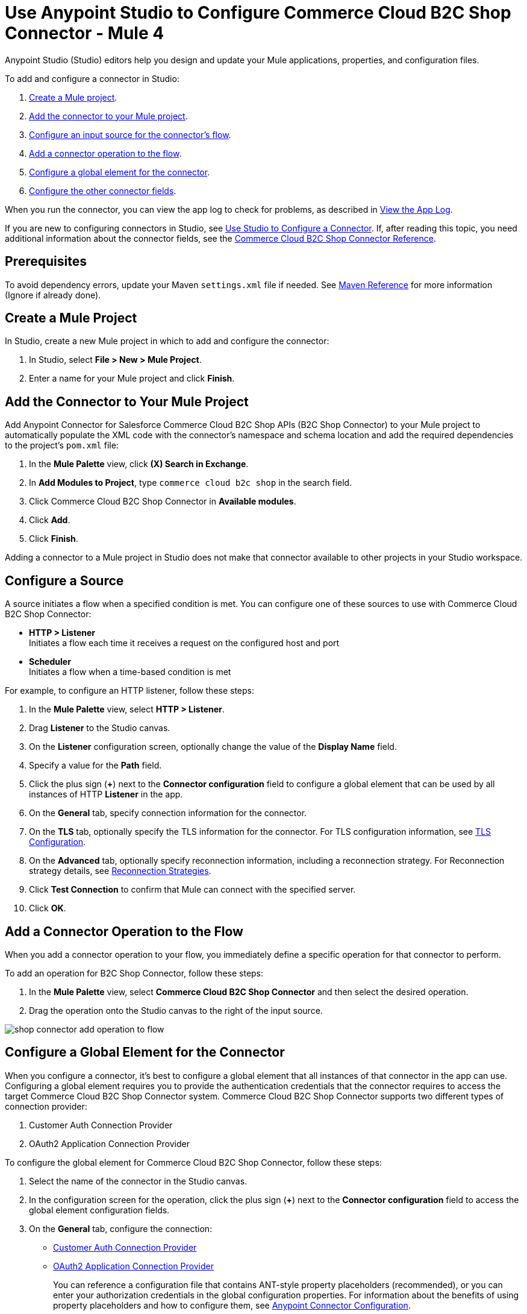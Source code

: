 = Use Anypoint Studio to Configure Commerce Cloud B2C Shop Connector - Mule 4


Anypoint Studio (Studio) editors help you design and update your Mule applications, properties, and configuration files.

To add and configure a connector in Studio:

. <<create-mule-project,Create a Mule project>>.
. <<add-connector-to-project,Add the connector to your Mule project>>.
. <<configure-input-source,Configure an input source for the connector's flow>>.
. <<add-connector-operation,Add a connector operation to the flow>>.
. <<configure-global-element,Configure a global element for the connector>>.
. <<configure-other-fields,Configure the other connector fields>>.

When you run the connector, you can view the app log to check for problems, as described in <<view-app-log,View the App Log>>.

If you are new to configuring connectors in Studio, see xref:connectors::introduction/intro-config-use-studio.adoc[Use Studio to Configure a Connector].
If, after reading this topic, you need additional information about the connector fields, see the xref:shop-api-connector-reference.adoc[Commerce Cloud B2C Shop Connector Reference].

== Prerequisites

To avoid dependency errors, update your Maven `settings.xml` file if needed. See xref:mule-runtime::maven-reference.adoc[Maven Reference] for more information (Ignore if already done).

[[create-mule-project]]
== Create a Mule Project

In Studio, create a new Mule project in which to add and configure the connector:

. In Studio, select *File > New > Mule Project*.
. Enter a name for your Mule project and click *Finish*.

[[add-connector-to-project]]
== Add the Connector to Your Mule Project

Add Anypoint Connector for Salesforce Commerce Cloud B2C Shop APIs (B2C Shop Connector) to your Mule project to automatically populate the XML code with the connector's namespace and schema location and add the required dependencies to the project's `pom.xml` file:

. In the *Mule Palette* view, click *(X) Search in Exchange*.
. In *Add Modules to Project*, type `commerce cloud b2c shop` in the search field.
. Click Commerce Cloud B2C Shop Connector in *Available modules*.
. Click *Add*.
. Click *Finish*.

Adding a connector to a Mule project in Studio does not make that connector available to other projects in your Studio workspace.

[[configure-input-source]]
== Configure a Source

A source initiates a flow when a specified condition is met.
You can configure one of these sources to use with Commerce Cloud B2C Shop Connector:

* *HTTP > Listener* +
Initiates a flow each time it receives a request on the configured host and port
* *Scheduler* +
Initiates a flow when a time-based condition is met

For example, to configure an HTTP listener, follow these steps:

. In the *Mule Palette* view, select *HTTP > Listener*.
. Drag *Listener* to the Studio canvas.
. On the *Listener* configuration screen, optionally change the value of the *Display Name* field.
. Specify a value for the *Path* field.
. Click the plus sign (*+*) next to the *Connector configuration* field to configure a global element that can be used by all instances of HTTP *Listener* in the app.
. On the *General* tab, specify connection information for the connector.
. On the *TLS* tab, optionally specify the TLS information for the connector. For TLS configuration information, see xref:mule-runtime::tls-configuration.adoc[TLS Configuration].
. On the *Advanced* tab, optionally specify reconnection information, including a reconnection strategy. For Reconnection strategy details, see xref:mule-runtime::reconnection-strategy-about.adoc[Reconnection Strategies].
. Click *Test Connection* to confirm that Mule can connect with the specified server.
. Click *OK*.

[[add-connector-operation]]
== Add a Connector Operation to the Flow

When you add a connector operation to your flow, you immediately define a specific operation for that connector to perform.

To add an operation for B2C Shop Connector, follow these steps:

. In the *Mule Palette* view, select *Commerce Cloud B2C Shop Connector* and then select the desired operation.
. Drag the operation onto the Studio canvas to the right of the input source.

image::shop-connector-add-operation-to-flow.JPG[]

[[configure-global-element]]
== Configure a Global Element for the Connector

When you configure a connector, it’s best to configure a global element that all instances of that connector in the app can use.
Configuring a global element requires you to provide the authentication credentials that the connector requires to access the target Commerce Cloud B2C Shop Connector system.
Commerce Cloud B2C Shop Connector supports two different types of connection provider:

. Customer Auth Connection Provider
. OAuth2 Application Connection Provider

To configure the global element for Commerce Cloud B2C Shop Connector, follow these steps:

. Select the name of the connector in the Studio canvas.
. In the configuration screen for the operation, click the plus sign (*+*) next to the *Connector configuration* field to access the global element configuration fields.
. On the *General* tab, configure the connection:
* <<ShopConfiguration_CustomersAuth, Customer Auth Connection Provider>> 
* <<ShopConfiguration_Oauth2Application, OAuth2 Application Connection Provider>>
+
You can reference a configuration file that contains ANT-style property placeholders (recommended), or you can enter your authorization credentials in the global configuration properties. For information about the benefits of using property placeholders and how to configure them, see xref:connectors::introduction/intro-connector-configuration-overview.adoc[Anypoint Connector Configuration].
+
. On the *Advanced* tab, optionally specify reconnection information, including a reconnection strategy.

. Click *Test Connection* to confirm that Mule can connect with the specified server.
. Click *OK*.

[[[get-shopper-jwt-token]]
=== Get the Shopper JWT Token 

To get the Shopper JWT Token to use for the <<ShopConfiguration_CustomersAuth,*Commerce Cloud B2C Shop Connector Customer Auth Config*>>:

. On the *General* tab of the *Global Element Properties* screen, select *Commerce Cloud B2C Shop Connector Shopper Token* and click *OK*. 
. Configure the following parameters:
+
[options="header",width="50%"]
|============
|Field Name   |Value
|Base URI   | Parameter base URI. Each instance or tenant gets its own base URI.
|============
+
image::customer-auth-configuration/shop-connector-shopper-token-config.jpg[]

The XML configuration looks like this:

[source,xml,linenums]
----
    <commerce-cloud-shopper-api:shopper-token-config name="Commerce_Cloud_B2C_Shop_Connector_Shopper_token" doc:name="Commerce Cloud B2C Shop Connector Shopper token" doc:id="9edebcff-2328-4312-88eb-d8ab4dcbd7cd" >
        <commerce-cloud-shopper-api:shopper-token-connection baseUri="${shopper.baseUri}" />
    </commerce-cloud-shopper-api:shopper-token-config>
----

[[ShopConfiguration_CustomersAuth]]
=== Customer Auth Connection Provider Configuration

Before you configure the connection for *Commerce Cloud B2C Shop Connector Customer Auth Config*, <<get-shopper-jwt-token,get the Shopper JWT Token>>.

. On the *General* tab of the *Global Element Properties* screen, select *Commerce Cloud B2C Shop Connector Customer Auth Config* and click *OK*. 
. Configure the following parameters:
+
[options="header",width="50%"]
|============
|Field Name   |Value
|Base URI    |Parameter base URI. Each instance or tenant has its own base URI.
|Authorization |Provide the Commerce Cloud B2C Shopper JWT Token as the authorization parameter.
|============
+
This example adds the base URI to the application properties file and references it using placeholders:
+
image::customer-auth-configuration/shop-connector-customer-auth-config.jpg[]
+
. Click *Test Connection* to verify the configuration.

The XML configuration looks like this:

[source,xml,linenums]
----
    <commerce-cloud-shopper-api:customer-auth-config name="Commerce_Cloud_Shopper_Connector_Customer_auth_config" doc:name="Commerce Cloud Shopper Connector Customer auth config" doc:id="3513fbf9-98ad-45a0-bd8e-5f01f1f340b2">
        <commerce-cloud-shopper-api:shopper-connection baseUri="${shopper.baseUri}" authorization="#[attributes.headers.Authorization]" />
    </commerce-cloud-shopper-api:customer-auth-config>
----

[[ShopConfiguration_Oauth2Application]]
=== OAuth2 Application Connection Provider

. On the *General* tab of the *Global Element Properties* screen, select *Commerce Cloud B2C Shop Connector Config* and click *OK*. 
. Configure the following parameters:
+
[options="header",width="50%"]
|============
|Field Name   |Value
|Base Uri    | Access API URL
|Client Id | ID of the client account created with Salesforce Commerce Cloud
|Client Secret | Secret of the client account created with Salesforce Commerce Cloud
|Token url | Access token URL
|Scopes | Scopes for access
|============
+
image::shop-connector-oauth2-config.jpg[Commerce Cloud B2C Shop Connector Config with values for the OAuth 2.0 client credentials connection]
+
This example adds credentials to the application properties file and references it using placeholders:
. Click *Test Connection* to verify the configuration.

The XML code for the OAuth 2.0 application connection provider configuration looks like this:

[source,xml,linenums]
----
   <commerce-cloud-shopper-api:config name="Commerce_Cloud_B2C_Shop_Connector_Config" doc:name="Commerce Cloud B2C Shop Connector Config" doc:id="b487e17a-b80a-4cf4-a2f3-d24d47690844" >
		<commerce-cloud-shopper-api:am-oauth2-connection baseUri="${shopper.baseUri}" >
			<commerce-cloud-shopper-api:oauth-client-credentials clientId="${shopper.clientId}" clientSecret="${shopper.clientSecret}" tokenUrl="${shopper.tokenUrl}" scopes="${shopper.scopes}" />
		</commerce-cloud-shopper-api:am-oauth2-connection>
	</commerce-cloud-shopper-api:config>
----

[[view-app-log]]
== View the App Log

To check for problems, you can view the app log as follows:

* If you’re running the app from Anypoint Platform, the app log output is visible in the Anypoint Studio console window.
* If you’re running the app using Mule from the command line, the app log output is visible in your OS console.

Unless the log file path is customized in the app’s log file (`log4j2.xml`), you can also view the app log in the default location `MULE_HOME/logs/<app-name>.log`.
You can configure the location of the log path in the app log file `log4j2.xml`.

[[configure-other-fields]]
== Configure the Other Connector Fields

After you configure a global element and connection information, configure the other fields for the connector.

== See Also

* xref:connectors::introduction/introduction-to-anypoint-connectors.adoc[Introduction to Anypoint Connectors]
* xref:shop-api-connector-reference.adoc[Connector Reference]
* https://help.mulesoft.com[MuleSoft Help Center]
